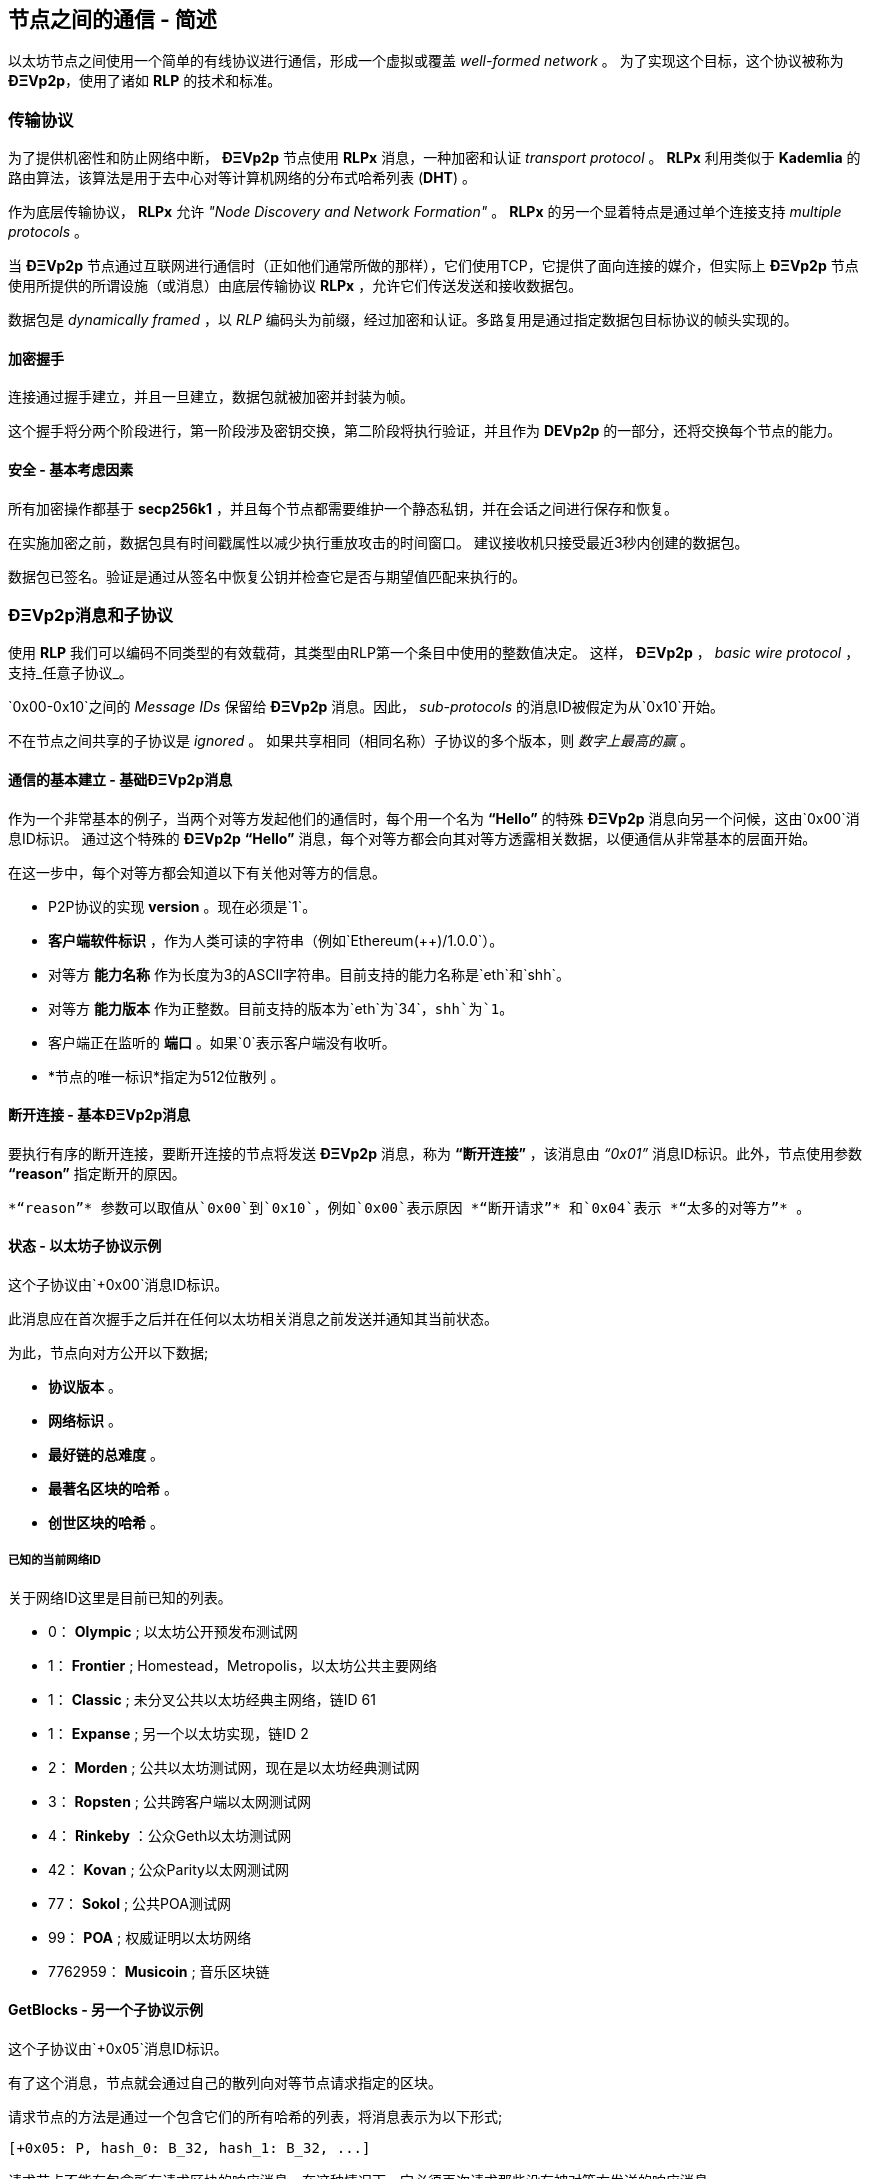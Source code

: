 ////
Source:
https://github.com/ethereum/devp2p/blob/master/rlpx.md#node-discovery
https://github.com/ethereum/wiki/wiki/%C3%90%CE%9EVp2p-Wire-Protocol
https://github.com/ethereum/wiki/wiki/Ethereum-Wire-Protocol
https://github.com/ethereum/wiki/wiki/Adaptive-Message-IDs
License: Not defined yet
Added By: @fjrojasgarcia
////

[[communications_between_nodes]]
== 节点之间的通信 - 简述

以太坊节点之间使用一个简单的有线协议进行通信，形成一个虚拟或覆盖 _well-formed network_ 。
为了实现这个目标，这个协议被称为 *ÐΞVp2p*，使用了诸如 *RLP* 的技术和标准。

[[transport_protocol]]
=== 传输协议
为了提供机密性和防止网络中断， *ÐΞVp2p* 节点使用 *RLPx* 消息，一种加密和认证 _transport protocol_ 。
*RLPx* 利用类似于 *Kademlia* 的路由算法，该算法是用于去中心对等计算机网络的分布式哈希列表 (*DHT*) 。

作为底层传输协议， *RLPx* 允许 _"Node Discovery and Network Formation"_ 。
 *RLPx* 的另一个显着特点是通过单个连接支持 _multiple protocols_ 。

当 *ÐΞVp2p* 节点通过互联网进行通信时（正如他们通常所做的那样），它们使用TCP，它提供了面向连接的媒介，但实际上 *ÐΞVp2p* 节点使用所提供的所谓设施（或消息）由底层传输协议 *RLPx* ，允许它们传送发送和接收数据包。

数据包是 _dynamically framed_ ，以 _RLP_ 编码头为前缀，经过加密和认证。多路复用是通过指定数据包目标协议的帧头实现的。

==== 加密握手
连接通过握手建立，并且一旦建立，数据包就被加密并封装为帧。

这个握手将分两个阶段进行，第一阶段涉及密钥交换，第二阶段将执行验证，并且作为 *DEVp2p* 的一部分，还将交换每个节点的能力。

==== 安全 - 基本考虑因素

所有加密操作都基于 *secp256k1* ，并且每个节点都需要维护一个静态私钥，并在会话之间进行保存和恢复。

在实施加密之前，数据包具有时间戳属性以减少执行重放攻击的时间窗口。
建议接收机只接受最近3秒内创建的数据包。

数据包已签名。验证是通过从签名中恢复公钥并检查它是否与期望值匹配来执行的。

[[devp2p_messages_subprotocols]]
=== ÐΞVp2p消息和子协议
使用 *RLP* 我们可以编码不同类型的有效载荷，其类型由RLP第一个条目中使用的整数值决定。
这样， *ÐΞVp2p* ， _basic wire protocol_ ，支持_任意子协议_。

`0x00-0x10`之间的 _Message IDs_ 保留给 *ÐΞVp2p* 消息。因此， _sub-protocols_ 的消息ID被假定为从`0x10`开始。

不在节点之间共享的子协议是 _ignored_ 。
如果共享相同（相同名称）子协议的多个版本，则 _数字上最高的赢_ 。

==== 通信的基本建立 -  基础ÐΞVp2p消息

作为一个非常基本的例子，当两个对等方发起他们的通信时，每个用一个名为 *“Hello”* 的特殊 *ÐΞVp2p* 消息向另一个问候，这由`0x00`消息ID标识。
通过这个特殊的 *ÐΞVp2p* *“Hello”* 消息，每个对等方都会向其对等方透露相关数据，以便通信从非常基本的层面开始。

在这一步中，每个对等方都会知道以下有关他对等方的信息。

 - P2P协议的实现 *version* 。现在必须是`1`。
 - *客户端软件标识* ，作为人类可读的字符串（例如`Ethereum(++)/1.0.0`）。
 - 对等方 *能力名称* 作为长度为3的ASCII字符串。目前支持的能力名称是`eth`和`shh`。
 - 对等方 *能力版本* 作为正整数。目前支持的版本为`eth`为`34`，`shh`为`1`。
 - 客户端正在监听的 *端口* 。如果`0`表示客户端没有收听。
 - *节点的唯一标识*指定为512位散列 。

==== 断开连接 - 基本ÐΞVp2p消息
要执行有序的断开连接，要断开连接的节点将发送 *ÐΞVp2p* 消息，称为 *“断开连接”* ，该消息由 _“0x01”_ 消息ID标识。此外，节点使用参数 *“reason”* 指定断开的原因。

 *“reason”* 参数可以取值从`0x00`到`0x10`，例如`0x00`表示原因 *“断开请求”* 和`0x04`表示 *“太多的对等方”* 。

==== 状态 - 以太坊子协议示例
这个子协议由`+0x00`消息ID标识。

此消息应在首次握手之后并在任何以太坊相关消息之前发送并通知其当前状态。

为此，节点向对方公开以下数据;

 - *协议版本* 。
 - *网络标识* 。
 - *最好链的总难度* 。
 - *最著名区块的哈希* 。
 - *创世区块的哈希* 。

[[known_current_networks]]
===== 已知的当前网络ID
关于网络ID这里是目前已知的列表。

 -  0： *Olympic* ; 以太坊公开预发布测试网
 -  1： *Frontier* ; Homestead，Metropolis，以太坊公共主要网络
 -  1： *Classic* ; 未分叉公共以太坊经典主网络，链ID 61
 -  1： *Expanse* ; 另一个以太坊实现，链ID 2
 -  2： *Morden* ; 公共以太坊测试网，现在是以太坊经典测试网
 -  3： *Ropsten* ; 公共跨客户端以太网测试网
 -  4： *Rinkeby* ：公众Geth以太坊测试网
 -  42： *Kovan* ; 公众Parity以太网测试网
 -  77： *Sokol* ; 公共POA测试网
 -  99： *POA* ; 权威证明以太坊网络
 -  7762959： *Musicoin* ; 音乐区块链

==== GetBlocks  - 另一个子协议示例
这个子协议由`+0x05`消息ID标识。

有了这个消息，节点就会通过自己的散列向对等节点请求指定的区块。

请求节点的方法是通过一个包含它们的所有哈希的列表，将消息表示为以下形式;
....
[+0x05: P, hash_0: B_32, hash_1: B_32, ...]
....

请求节点不能有包含所有请求区块的响应消息，在这种情况下，它必须再次请求那些没有被对等方发送的响应消息。

=== 节点身份和声誉
*ÐΞVp2p* 节点的标识是一个 *secp256k1* 公钥。

客户端可以自由地标记新节点，并使用节点ID作为 _决定节点声誉_ 的手段。

他们可以存储给定ID的评级并相应地给予优先。
